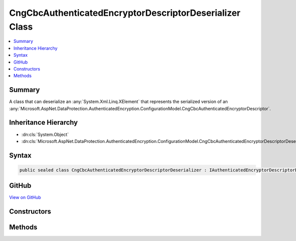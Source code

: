 

CngCbcAuthenticatedEncryptorDescriptorDeserializer Class
========================================================



.. contents:: 
   :local:



Summary
-------

A class that can deserialize an :any:`System.Xml.Linq.XElement` that represents the serialized version
of an :any:`Microsoft.AspNet.DataProtection.AuthenticatedEncryption.ConfigurationModel.CngCbcAuthenticatedEncryptorDescriptor`\.





Inheritance Hierarchy
---------------------


* :dn:cls:`System.Object`
* :dn:cls:`Microsoft.AspNet.DataProtection.AuthenticatedEncryption.ConfigurationModel.CngCbcAuthenticatedEncryptorDescriptorDeserializer`








Syntax
------

.. code-block:: csharp

   public sealed class CngCbcAuthenticatedEncryptorDescriptorDeserializer : IAuthenticatedEncryptorDescriptorDeserializer





GitHub
------

`View on GitHub <https://github.com/aspnet/apidocs/blob/master/aspnet/dataprotection/src/Microsoft.AspNet.DataProtection/AuthenticatedEncryption/ConfigurationModel/CngCbcAuthenticatedEncryptorDescriptorDeserializer.cs>`_





.. dn:class:: Microsoft.AspNet.DataProtection.AuthenticatedEncryption.ConfigurationModel.CngCbcAuthenticatedEncryptorDescriptorDeserializer

Constructors
------------

.. dn:class:: Microsoft.AspNet.DataProtection.AuthenticatedEncryption.ConfigurationModel.CngCbcAuthenticatedEncryptorDescriptorDeserializer
    :noindex:
    :hidden:

    
    .. dn:constructor:: Microsoft.AspNet.DataProtection.AuthenticatedEncryption.ConfigurationModel.CngCbcAuthenticatedEncryptorDescriptorDeserializer.CngCbcAuthenticatedEncryptorDescriptorDeserializer()
    
        
    
        
        .. code-block:: csharp
    
           public CngCbcAuthenticatedEncryptorDescriptorDeserializer()
    
    .. dn:constructor:: Microsoft.AspNet.DataProtection.AuthenticatedEncryption.ConfigurationModel.CngCbcAuthenticatedEncryptorDescriptorDeserializer.CngCbcAuthenticatedEncryptorDescriptorDeserializer(System.IServiceProvider)
    
        
        
        
        :type services: System.IServiceProvider
    
        
        .. code-block:: csharp
    
           public CngCbcAuthenticatedEncryptorDescriptorDeserializer(IServiceProvider services)
    

Methods
-------

.. dn:class:: Microsoft.AspNet.DataProtection.AuthenticatedEncryption.ConfigurationModel.CngCbcAuthenticatedEncryptorDescriptorDeserializer
    :noindex:
    :hidden:

    
    .. dn:method:: Microsoft.AspNet.DataProtection.AuthenticatedEncryption.ConfigurationModel.CngCbcAuthenticatedEncryptorDescriptorDeserializer.ImportFromXml(System.Xml.Linq.XElement)
    
        
    
        Imports the :any:`Microsoft.AspNet.DataProtection.AuthenticatedEncryption.ConfigurationModel.CngCbcAuthenticatedEncryptorDescriptor` from serialized XML.
    
        
        
        
        :type element: System.Xml.Linq.XElement
        :rtype: Microsoft.AspNet.DataProtection.AuthenticatedEncryption.ConfigurationModel.IAuthenticatedEncryptorDescriptor
    
        
        .. code-block:: csharp
    
           public IAuthenticatedEncryptorDescriptor ImportFromXml(XElement element)
    

